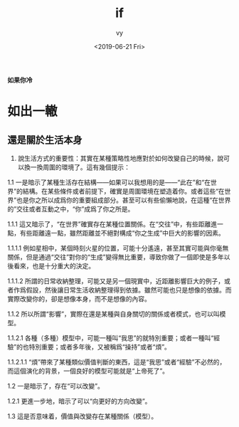 #+OPTIONS: ':nil *:t -:t ::t <:t H:3 \n:nil ^:t arch:headline
#+OPTIONS: author:t broken-links:nil c:nil creator:nil
#+OPTIONS: d:(not "LOGBOOK") date:t e:t email:nil f:t inline:t num:t
#+OPTIONS: p:nil pri:nil prop:nil stat:t tags:t tasks:t tex:t
#+OPTIONS: timestamp:t title:t toc:t todo:t |:t
#+TITLE: if
#+DATE: <2019-06-21 Fri>
#+AUTHOR: vy
#+EMAIL: vy@zz.v
#+LANGUAGE: en
#+SELECT_TAGS: export
#+EXCLUDE_TAGS: noexport
#+CREATOR: Emacs 26.2 (Org mode 9.1.9)


**如果你冷** 

* 如出一轍

** 還是關於生活本身

1. 說生活方式的重要性：其實在某種策略性地應對於如何改變自己的時候，說可以換一換周圍的環境了。這有幾個提示：

1.1 一是暗示了某種生活存在結構——如果可以我想用的是——“此在”和“在世界”的結構。在某些條件或者前提下，確實是周圍環境在塑造着你。或者這些“在世界”也是你之所以成爲你的重要組成部分。甚至可以有些偷懶地說，在這種“在世界的”交往或者互動之中，“你”成爲了你之所是。

1.1.1 這又暗示了，“在世界”確實存在某種位置關係。在“交往”中，有些距離進一點，有些距離遠一點，雖然距離並不絕對構成“你之生成”中巨大的影響的因素。

1.1.1.1 例如星相中，某個時刻火星的位置，可能十分遙遠，甚至其實可能與你毫無關係，但是通過“交往”對你的“生成”變得無比重要，導致你做了一個即使是多年以後看來，也是十分重大的決定。

1.1.1.2 所謂的日常收納整理，可能又是另一個現實中，近距離影響巨大的例子，或者作爲假設，然後讓日常生活收納整理得到依據。雖然可能也只是想像的依據。而實際改變你的，卻是想像本身，而不是想像的內容。

1.1.2 所以所謂“影響”，實際在還是某種與自身關切的關係或者模式，也可以叫模型。

1.1.2.1 各種（多種）模型中，可能一種叫“我思”的就特別重要；或者一種叫“經驗”的也特別重要；或者多年後，又被稱爲“操持”或者“煩”。

1.1.2.1.1 “煩”帶來了某種類似價值判斷的東西，這是“我思”或者“經驗”不必然的，而這個演化的背景，一個良好的模型可能就是“上帝死了”。


1.2 一是暗示了，存在“可以改變”。

1.2.1 更進一步地，暗示了可以“向更好的方向改變”。

1.3 這是否意味着，價值與改變存在某種關係（模型）。



